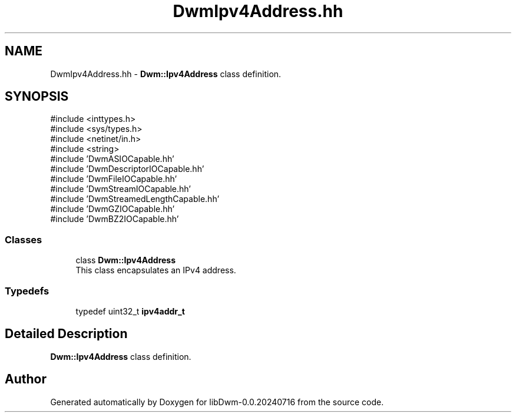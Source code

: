 .TH "DwmIpv4Address.hh" 3 "libDwm-0.0.20240716" \" -*- nroff -*-
.ad l
.nh
.SH NAME
DwmIpv4Address.hh \- \fBDwm::Ipv4Address\fP class definition\&.  

.SH SYNOPSIS
.br
.PP
\fR#include <inttypes\&.h>\fP
.br
\fR#include <sys/types\&.h>\fP
.br
\fR#include <netinet/in\&.h>\fP
.br
\fR#include <string>\fP
.br
\fR#include 'DwmASIOCapable\&.hh'\fP
.br
\fR#include 'DwmDescriptorIOCapable\&.hh'\fP
.br
\fR#include 'DwmFileIOCapable\&.hh'\fP
.br
\fR#include 'DwmStreamIOCapable\&.hh'\fP
.br
\fR#include 'DwmStreamedLengthCapable\&.hh'\fP
.br
\fR#include 'DwmGZIOCapable\&.hh'\fP
.br
\fR#include 'DwmBZ2IOCapable\&.hh'\fP
.br

.SS "Classes"

.in +1c
.ti -1c
.RI "class \fBDwm::Ipv4Address\fP"
.br
.RI "This class encapsulates an IPv4 address\&. "
.in -1c
.SS "Typedefs"

.in +1c
.ti -1c
.RI "typedef uint32_t \fBipv4addr_t\fP"
.br
.in -1c
.SH "Detailed Description"
.PP 
\fBDwm::Ipv4Address\fP class definition\&. 


.SH "Author"
.PP 
Generated automatically by Doxygen for libDwm-0\&.0\&.20240716 from the source code\&.
